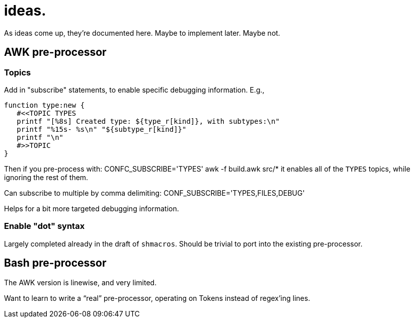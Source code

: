 = ideas.

As ideas come up, they're documented here.
Maybe to implement later.
Maybe not.

== AWK pre-processor
=== Topics
Add in "subscribe" statements, to enable specific debugging information.
E.g.,

[source,bash]
----
function type:new {
   #<<TOPIC TYPES
   printf "[%8s] Created type: ${type_r[kind]}, with subtypes:\n"
   printf "%15s- %s\n" "${subtype_r[kind]}"
   printf "\n"
   #>>TOPIC
}
----

Then if you pre-process with:  CONFC_SUBSCRIBE='TYPES' awk -f build.awk src/*
it enables all of the `TYPES` topics, while ignoring the rest of them.

Can subscribe to multiple by comma delimiting:  CONF_SUBSCRIBE='TYPES,FILES,DEBUG'

Helps for a bit more targeted debugging information.

=== Enable "dot" syntax
Largely completed already in the draft of `shmacros`.
Should be trivial to port into the existing pre-processor.


== Bash pre-processor
The AWK version is linewise, and very limited.

Want to learn to write a "`real`" pre-processor, operating on Tokens instead of regex'ing lines.

